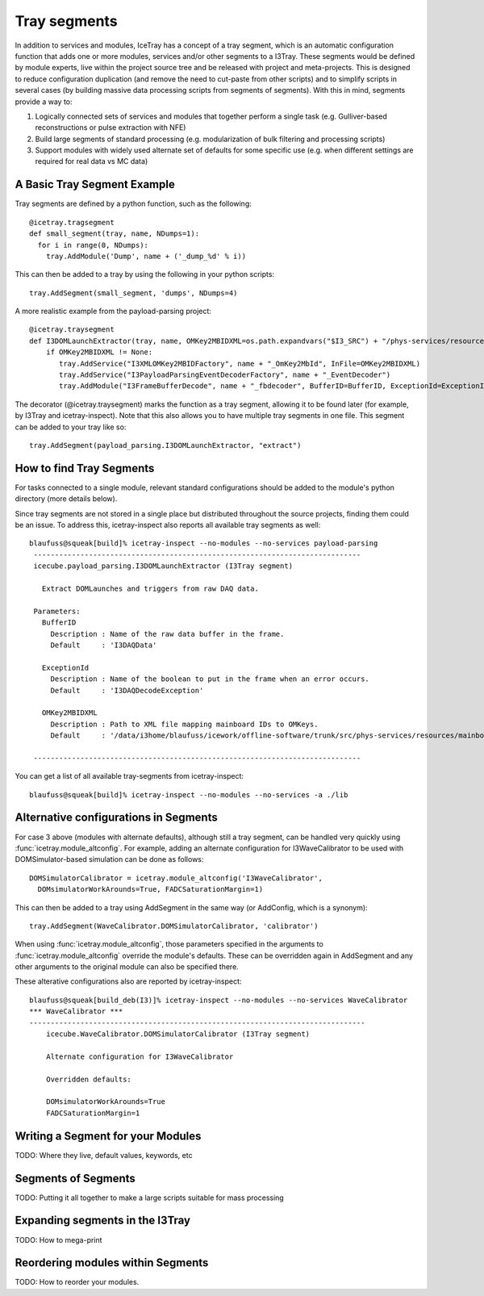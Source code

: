 Tray segments
=============

In addition to services and modules, IceTray has a concept of a tray 
segment, which is an automatic configuration function that adds 
one or more modules, services and/or other segments to a
I3Tray. These segments would be defined by module experts, live
within the project source tree and be released with project and
meta-projects.  This is designed to reduce configuration duplication 
(and remove the need to cut-paste from other scripts) and to simplify 
scripts in several cases (by building massive data processing 
scripts from segments of segments).  With this in mind, segments provide a way to:

1. Logically connected sets of services and modules that together perform a single task (e.g. Gulliver-based reconstructions or pulse extraction with NFE)
2. Build large segments of standard processing (e.g. modularization of bulk filtering and processing scripts)
3. Support modules with widely used alternate set of defaults for some specific use (e.g. when different settings are required for real data vs MC data)

A Basic Tray Segment Example
""""""""""""""""""""""""""""

Tray segments are defined by a python function, such as the following::

  @icetray.tragsegment
  def small_segment(tray, name, NDumps=1): 
    for i in range(0, NDumps):
      tray.AddModule('Dump', name + ('_dump_%d' % i))

This can then be added to a tray by using the following in your python scripts::

  tray.AddSegment(small_segment, 'dumps', NDumps=4)

A more realistic example from the payload-parsing project::

  @icetray.traysegment
  def I3DOMLaunchExtractor(tray, name, OMKey2MBIDXML=os.path.expandvars("$I3_SRC") + "/phys-services/resources/mainboard_ids.xml", BufferID="I3DAQData", ExceptionId="I3DAQDecodeException"):
      if OMKey2MBIDXML != None:
         tray.AddService("I3XMLOMKey2MBIDFactory", name + "_OmKey2MbId", InFile=OMKey2MBIDXML)
         tray.AddService("I3PayloadParsingEventDecoderFactory", name + "_EventDecoder")
         tray.AddModule("I3FrameBufferDecode", name + "_fbdecoder", BufferID=BufferID, ExceptionId=ExceptionId)

The decorator (@icetray.traysegment) marks the function 
as a tray segment, allowing it to be found later (for example, by I3Tray and 
icetray-inspect). Note that this also allows you to have multiple tray segments 
in one file. This segment can be added to
your tray like so::

  tray.AddSegment(payload_parsing.I3DOMLaunchExtractor, "extract")


How to find Tray Segments
"""""""""""""""""""""""""

For tasks connected to a single module, relevant standard configurations 
should be added to the module's python directory (more details below).

Since tray segments are not stored in a single place but
distributed throughout the source projects, finding them could be
an issue.  To address this, icetray-inspect also reports all 
available tray segments as well::

  blaufuss@squeak[build]% icetray-inspect --no-modules --no-services payload-parsing
   -----------------------------------------------------------------------------
   icecube.payload_parsing.I3DOMLaunchExtractor (I3Tray segment) 
 
     Extract DOMLaunches and triggers from raw DAQ data.
 
   Parameters:
     BufferID
       Description : Name of the raw data buffer in the frame.
       Default     : 'I3DAQData'
 
     ExceptionId
       Description : Name of the boolean to put in the frame when an error occurs.
       Default     : 'I3DAQDecodeException'
 
     OMKey2MBIDXML
       Description : Path to XML file mapping mainboard IDs to OMKeys.
       Default     : '/data/i3home/blaufuss/icework/offline-software/trunk/src/phys-services/resources/mainboard_ids.xml'
 
   -----------------------------------------------------------------------------

You can get a list of all available tray-segments from icetray-inspect::

   blaufuss@squeak[build]% icetray-inspect --no-modules --no-services -a ./lib


Alternative configurations in Segments
""""""""""""""""""""""""""""""""""""""

For case 3 above (modules with alternate defaults), although still 
a tray segment, can be handled very quickly using :func:`icetray.module_altconfig`. 
For example, adding an alternate configuration for I3WaveCalibrator to be 
used with DOMSimulator-based simulation can be done as follows::

  DOMSimulatorCalibrator = icetray.module_altconfig('I3WaveCalibrator',
    DOMsimulatorWorkArounds=True, FADCSaturationMargin=1) 

This can then be added to a tray using AddSegment in the same 
way (or AddConfig, which is a synonym)::

  tray.AddSegment(WaveCalibrator.DOMSimulatorCalibrator, 'calibrator')

When using :func:`icetray.module_altconfig`, those parameters specified in the arguments to :func:`icetray.module_altconfig` override the module's defaults. These can be overridden again in AddSegment and any other arguments to the original module can also be specified there.

These alterative configurations also are reported by icetray-inspect::

  blaufuss@squeak[build_deb(I3)]% icetray-inspect --no-modules --no-services WaveCalibrator
  *** WaveCalibrator ***
  -------------------------------------------------------------------------------
      icecube.WaveCalibrator.DOMSimulatorCalibrator (I3Tray segment)
  
      Alternate configuration for I3WaveCalibrator
      
      Overridden defaults:
      
      DOMsimulatorWorkArounds=True 
      FADCSaturationMargin=1


Writing a Segment for your Modules
""""""""""""""""""""""""""""""""""

TODO: Where they live, default values, keywords, etc

Segments of Segments
""""""""""""""""""""

TODO: Putting it all together to make a large scripts suitable for mass processing

Expanding segments in the I3Tray
""""""""""""""""""""""""""""""""

TODO: How to mega-print

Reordering modules within Segments
""""""""""""""""""""""""""""""""""

TODO: How to reorder your modules.